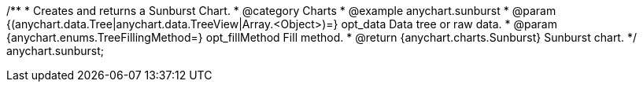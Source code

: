 /**
 * Creates and returns a Sunburst Chart.
 * @category Charts
 * @example anychart.sunburst
 * @param {(anychart.data.Tree|anychart.data.TreeView|Array.<Object>)=} opt_data Data tree or raw data.
 * @param {anychart.enums.TreeFillingMethod=} opt_fillMethod Fill method.
 * @return {anychart.charts.Sunburst} Sunburst chart.
 */
anychart.sunburst;